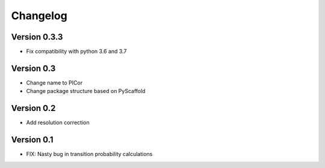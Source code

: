 =========
Changelog
=========

Version 0.3.3
=============

- Fix compatibility with python 3.6 and 3.7

Version 0.3
===========

- Change name to PICor
- Change package structure based on PyScaffold

Version 0.2
===========

- Add resolution correction  

Version 0.1
===========

- FIX: Nasty bug in transition probability calculations
